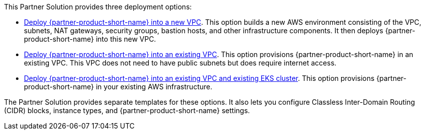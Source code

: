 // Edit this placeholder text to accurately describe your architecture.

This Partner Solution provides three deployment options:

* https://fwd.aws/PKJJ8?[Deploy {partner-product-short-name} into a new VPC]. This option builds a new AWS environment consisting of the VPC, subnets, NAT gateways, security groups, bastion hosts, and other infrastructure components. It then deploys {partner-product-short-name} into this new VPC.
* https://fwd.aws/jdzqY?[Deploy {partner-product-short-name} into an existing VPC]. This option provisions {partner-product-short-name} in an existing VPC. This VPC does not need to have public subnets but does require internet access.
* https://fwd.aws/37qRp?[Deploy {partner-product-short-name} into an existing VPC and existing EKS cluster]. This option provisions {partner-product-short-name} in your existing AWS infrastructure.

The Partner Solution provides separate templates for these options. It also lets you configure Classless Inter-Domain Routing (CIDR) blocks, instance types, and {partner-product-short-name} settings.
